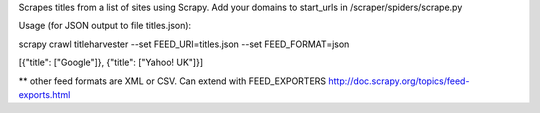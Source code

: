 Scrapes titles from a list of sites using Scrapy.  Add your domains to start_urls in /scraper/spiders/scrape.py

Usage (for JSON output to file titles.json):

scrapy crawl titleharvester --set FEED_URI=titles.json --set FEED_FORMAT=json

[{"title": ["Google"]},
{"title": ["Yahoo! UK"]}]

** other feed formats are XML or CSV.  Can extend with FEED_EXPORTERS http://doc.scrapy.org/topics/feed-exports.html
